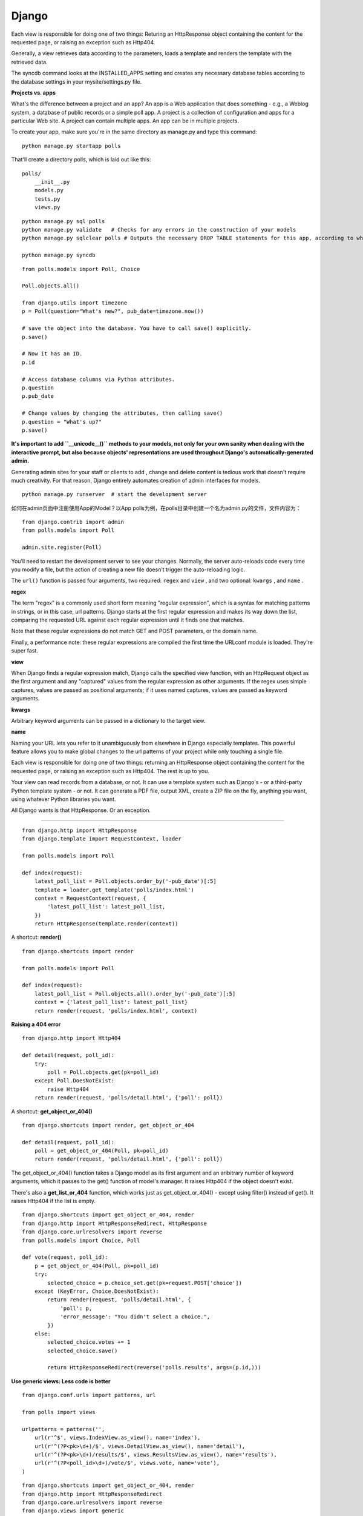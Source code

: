 Django
===========

Each view is responsible for doing one of two things: Returing an HttpResponse
object containing the content for the requested page, or raising an exception
such as Http404.

Generally, a view retrieves data according to the parameters, loads a template
and renders the template with the retrieved data.

The syncdb command looks at the INSTALLED_APPS setting and creates any necessary
database tables according to the database settings in your mysite/settings.py
file.


**Projects vs. apps**

What's the difference between a project and an app? An app is a Web application
that does something - e.g., a Weblog system, a database of public records or a
simple poll app. A project is a collection of configuration and apps for a
particular Web site. A project can contain multiple apps. An app can be in
multiple projects.

To create your app, make sure you're in the same directory as manage.py and type
this command:

::

    python manage.py startapp polls

That'll create a directory polls, which is laid out like this:

::

    polls/
        __init__.py
        models.py
        tests.py
        views.py


::

    python manage.py sql polls
    python manage.py validate   # Checks for any errors in the construction of your models
    python manage.py sqlclear polls # Outputs the necessary DROP TABLE statements for this app, according to which tables already exist in your database(if any).

    python manage.py syncdb


::

    from polls.models import Poll, Choice

    Poll.objects.all()

    from django.utils import timezone
    p = Poll(question="What's new?", pub_date=timezone.now())

    # save the object into the database. You have to call save() explicitly.
    p.save()

    # Now it has an ID.
    p.id

    # Access database columns via Python attributes.
    p.question
    p.pub_date

    # Change values by changing the attributes, then calling save()
    p.question = "What's up?"
    p.save()


**It's important to add ``__unicode__()`` methods to your models, not only for your own sanity when dealing with the
interactive prompt, but also because objects' representations are used throughout Django's automatically-generated
admin.**

Generating admin sites for your staff or clients to add , change and delete content is tedious work that doesn't require
much creativity. For that reason, Django entirely automates creation of admin interfaces for models.


::

    python manage.py runserver  # start the development server


如何在admin页面中注册使用App的Model？以App polls为例，在polls目录中创建一个名为admin.py的文件，文件内容为：

::

    from django.contrib import admin
    from polls.models import Poll

    admin.site.register(Poll)

You’ll need to restart the development server to see your changes. Normally, the server auto-reloads code every time
you modify a file, but the action of creating a new file doesn’t trigger the auto-reloading logic.

The ``url()`` function is passed four arguments, two required: ``regex`` and
``view`` , and two optional: ``kwargs`` , and ``name`` .

**regex**

The term "regex" is a commonly used short form meaning "regular expression",
which is a syntax for matching patterns in strings, or in this case, url
patterns. Django starts at the first regular expression and makes its way down
the list, comparing the requested URL against each regular expression until it
finds one that matches.

Note that these regular expressions do not match GET and POST parameters, or the
domain name.

Finally, a performance note: these regular expressions are compiled the first
time the URLconf module is loaded. They're super fast.

**view**

When Django finds a regular expression match, Django calls the specified view
function, with an HttpRequest object as the first argument and any "captured"
values from the regular expression as other arguments. If the regex uses simple
captures, values are passed as positional arguments; if it uses named captures,
values are passed as keyword arguments.

**kwargs**

Arbitrary keyword arguments can be passed in a dictionary to the target view.

**name**

Naming your URL lets you refer to it unambiguously from elsewhere in Django
especially templates. This powerful feature allows you to make global changes to
the url patterns of your project while only touching a single file.


Each view is responsible for doing one of two things: returning an HttpResponse
object containing the content for the requested page, or raising an exception
such as Http404. The rest is up to you.

Your view can read records from a database, or not. It can use a template system
such as Django's - or a third-party Python template system - or not. It can
generate a PDF file, output XML, create a ZIP file on the fly, anything you
want, using whatever Python libraries you want.

All Django wants is that HttpResponse. Or an exception.

------

::

    from django.http import HttpResponse
    from django.template import RequestContext, loader

    from polls.models import Poll

    def index(request):
        latest_poll_list = Poll.objects.order_by('-pub_date')[:5]
        template = loader.get_template('polls/index.html')
        context = RequestContext(request, {
            'latest_poll_list': latest_poll_list,
        })
        return HttpResponse(template.render(context))

A shortcut: **render()**

::

    from django.shortcuts import render

    from polls.models import Poll

    def index(request):
        latest_poll_list = Poll.objects.all().order_by('-pub_date')[:5]
        context = {'latest_poll_list': latest_poll_list}
        return render(request, 'polls/index.html', context)


**Raising a 404 error**

::

    from django.http import Http404

    def detail(request, poll_id):
        try:
            poll = Poll.objects.get(pk=poll_id)
        except Poll.DoesNotExist:
            raise Http404
        return render(request, 'polls/detail.html', {'poll': poll})

A shortcut: **get_object_or_404()**

::

    from django.shortcuts import render, get_object_or_404

    def detail(request, poll_id):
        poll = get_object_or_404(Poll, pk=poll_id)
        return render(request, 'polls/detail.html', {'poll': poll})

The get_object_or_404() function takes a Django model as its first argument and
an aribitrary number of keyword arguments, which it passes to the get() function
of model's manager. It raises Http404 if the object doesn't exist.

There's also a **get_list_or_404** function, which works just as
get_object_or_404() - except using filter() instead of get(). It raises Http404
if the list is empty.


::

    from django.shortcuts import get_object_or_404, render
    from django.http import HttpResponseRedirect, HttpResponse
    from django.core.urlresolvers import reverse
    from polls.models import Choice, Poll

    def vote(request, poll_id):
        p = get_object_or_404(Poll, pk=poll_id)
        try:
            selected_choice = p.choice_set.get(pk=request.POST['choice'])
        except (KeyError, Choice.DoesNotExist):
            return render(request, 'polls/detail.html', {
                'poll': p,
                'error_message': "You didn't select a choice.",
            })
        else:
            selected_choice.votes += 1
            selected_choice.save()

            return HttpResponseRedirect(reverse('polls.results', args=(p.id,)))


**Use generic views: Less code is better**

::

    from django.conf.urls import patterns, url

    from polls import views

    urlpatterns = patterns('',
        url(r'^$', views.IndexView.as_view(), name='index'),
        url(r'^(?P<pk>\d+)/$', views.DetailView.as_view(), name='detail'),
        url(r'^(?P<pk>\d+)/results/$', views.ResultsView.as_view(), name='results'),
        url(r'^(?P<poll_id>\d+)/vote/$', views.vote, name='vote'),
    )


::

    from django.shortcuts import get_object_or_404, render
    from django.http import HttpResponseRedirect
    from django.core.urlresolvers import reverse
    from django.views import generic

    from polls.models import Choice, Poll

    class IndexView(generic.ListView):
        template_name = 'polls/index.html'
        context_object_name = 'latest_poll_list'

        def get_queryset(self):
            """Return the last five published polls"""
            return Poll.objects.order_by('-pub_date')[:5]

    class DetailView(generic.DetailView):
        model = Poll
        template_name = 'polls/detail.html'

    class ResultsView(generic.DetailView):
        model = Poll
        template_name = 'polls/results.html'

    def vote(request, poll_id):
        ...

